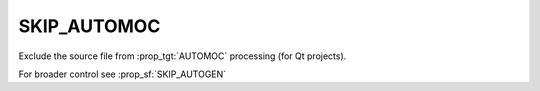 SKIP_AUTOMOC
------------

Exclude the source file from :prop_tgt:`AUTOMOC` processing (for Qt projects).

For broader control see :prop_sf:`SKIP_AUTOGEN`
